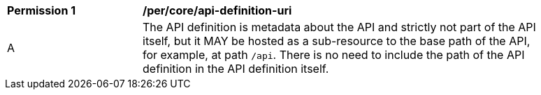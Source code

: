 [[per_core_api-definition-uri]]
[width="90%",cols="2,6a"]
|===
^|*Permission {counter:per-id}* |*/per/core/api-definition-uri*
^|A |The API definition is metadata about the API and strictly not part of the API
itself, but it MAY be hosted as a sub-resource to the base path of the API,
for example, at path `/api`. There is no need to include
the path of the API definition in the API definition itself.
|===